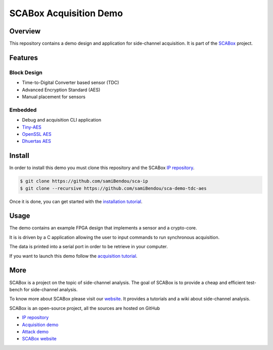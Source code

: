 SCABox Acquisition Demo
***************************************************************

Overview
===============================================================

This repository contains a demo design and application for side-channel acquisition. 
It is part of the `SCABox <https://samibendou.github.io/sca_framework/>`_ project.

Features
===============================================================

Block Design
---------------------------------------------------------------

- Time-to-Digital Converter based sensor (TDC)
- Advanced Encryption Standard (AES)
- Manual placement for sensors

Embedded
---------------------------------------------------------------

- Debug and acquisition CLI application
- `Tiny-AES <https://github.com/kokke/tiny-AES-c>`_
- `OpenSSL AES <https://www.openssl.org/>`_
- `Dhuertas AES <https://github.com/dhuertas/AES>`_

Install
===============================================================

In order to install this demo you must clone this repository and the SCABox `IP repository <https://github.com/samiBendou/sca-ip/>`_.

.. code-block:: shell

    $ git clone https://github.com/samiBendou/sca-ip
    $ git clone --recursive https://github.com/samiBendou/sca-demo-tdc-aes

Once it is done, you can get started with the `installation tutorial <https://samibendou.github.io/sca_framework/tuto/installation.html>`_.

Usage
===============================================================

The demo contains an example FPGA design that implements a sensor and a crypto-core.

It is is driven by a C application allowing the user to input commands to run synchronous acquisition.

The data is printed into a serial port in order to be retrieve in your computer.

If you want to launch this demo follow the `acquisition tutorial <https://samibendou.github.io/sca_framework/tuto/acquisition.html>`_.

More
===============================================================

SCABox is a project on the topic of side-channel analysis.
The goal of SCABox is to provide a cheap and efficient test-bench for side-channel analysis.

To know more about SCABox please visit our `website <https://samibendou.github.io/sca_framework/>`_.
It provides a tutorials and a wiki about side-channel analysis.

SCABox is an open-source project, all the sources are hosted on GitHub

- `IP repository <https://github.com/samiBendou/sca-ip/>`_
- `Acquisition demo <https://github.com/samiBendou/sca-demo-tdc-aes/>`_
- `Attack demo <https://github.com/samiBendou/sca-automation/>`_
- `SCABox website  <https://github.com/samiBendou/sca_framework/>`_